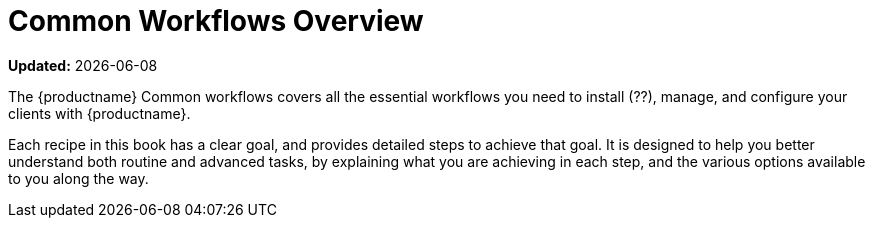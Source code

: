[[common-workflows]]
= Common Workflows Overview

**Updated:** {docdate}

The {productname} Common workflows covers all the essential workflows you need to install (??), manage, and configure your clients with {productname}.


Each recipe in this book has a clear goal, and provides detailed steps to achieve that goal.
It is designed to help you better understand both routine and advanced tasks, by explaining what you are achieving in each step, and the various options available to you along the way.
